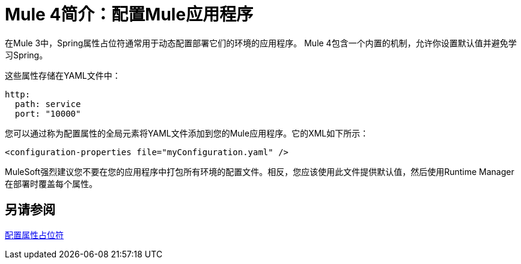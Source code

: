 =  Mule 4简介：配置Mule应用程序

在Mule 3中，Spring属性占位符通常用于动态配置部署它们的环境的应用程序。 Mule 4包含一个内置的机制，允许你设置默认值并避免学习Spring。

这些属性存储在YAML文件中：
[source,yaml]
----
http:
  path: service
  port: "10000"
----

您可以通过称为配置属性的全局元素将YAML文件添加到您的Mule应用程序。它的XML如下所示：
[source,xml,linenums]
----
<configuration-properties file="myConfiguration.yaml" />
----

MuleSoft强烈建议您不要在您的应用程序中打包所有环境的配置文件。相反，您应该使用此文件提供默认值，然后使用Runtime Manager在部署时覆盖每个属性。


== 另请参阅

link:configuring-properties[配置属性占位符]

